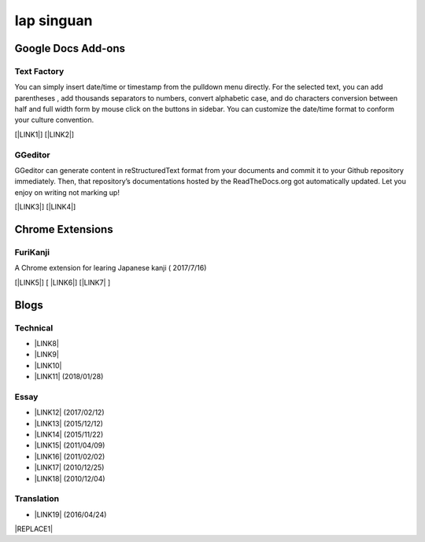
.. _h49517c73665684a497519435e57c19:

Iap singuan
***********

.. _h1a194a7421203013187902d456f7043:

Google Docs Add-ons
===================

.. _h1b6c443a5233512387c753466327d59:

Text Factory
------------

You can simply insert date/time or timestamp from the pulldown menu directly. For the selected text, you can add parentheses , add thousands separators to numbers, convert alphabetic case, and do characters conversion between half and full width form by mouse click on the buttons in sidebar. You can customize the date/time format to conform your culture convention.

[\ |LINK1|\ ] [\ |LINK2|\ ]

.. _h28105e656d4d48041184d771d3b4a1a:

GGeditor
--------

GGeditor can generate content in reStructuredText format from your documents and commit it to your Github repository immediately. Then, that repository’s documentations hosted by the ReadTheDocs.org got automatically updated. Let you enjoy on writing not marking up!

[\ |LINK3|\ ] [\ |LINK4|\ ]

.. _h2a317c445952767a80272d485671154b:

Chrome Extensions
=================

.. _h4f6545357c27573d636741156c61bd:

FuriKanji
---------

A Chrome extension for learing Japanese kanji  ( 2017/7/16)

[\ |LINK5|\ ] [ \ |LINK6|\ ] [\ |LINK7|\  ]

.. _h2a471632472157b6d1d2062464b6cd:

Blogs
=====

.. _h531e3ac621f10a57b27e3b254b3a:

Technical
---------

* \ |LINK8|\ 

* \ |LINK9|\  

* \ |LINK10|\ 

* \ |LINK11|\  (2018/01/28)

.. _he34321c2d622d341b786c3324384e:

Essay
-----

* \ |LINK12|\  (2017/02/12)

* \ |LINK13|\  (2015/12/12)

* \ |LINK14|\  (2015/11/22)

* \ |LINK15|\  (2011/04/09)

* \ |LINK16|\  (2011/02/02)

* \ |LINK17|\  (2010/12/25)

* \ |LINK18|\  (2010/12/04)

.. _h6d307874835717394e3f1a464967c:

Translation
-----------

* \ |LINK19|\  (2016/04/24)


|REPLACE1|


.. bottom of content


.. |REPLACE1| raw:: html

    <table cellspacing="0" cellpadding="0" style="width:100%">
    <thead>
    <tr><th style="background-color:#ff0000;vertical-align:Top;padding-top:5px;padding-bottom:5px;padding-left:5px;padding-right:5px;border:solid 1px #000000"><p style="font-size:14px"><span  style="font-size:14px"> This is a red row</span></p></th></tr>
    </thead><tbody>
    <tr><td style="vertical-align:Top;padding-top:5px;padding-bottom:5px;padding-left:5px;padding-right:5px;border:solid 1px #000000"><p>This is the content</p></td></tr>
    </tbody></table>


.. |LINK1| raw:: html

    <a href="https://chrome.google.com/webstore/detail/text-factory/ppiaifpokkcagpcadampdmlpegldaaoc?hl=en" target="_blank">Install Text Factory</a>

.. |LINK2| raw:: html

    <a href="http://textfactory.readthedocs.io/" target="_blank">Project site</a>

.. |LINK3| raw:: html

    <a href="https://chrome.google.com/webstore/detail/ggeditor/piedgdbcihbejidgkpabjhppneghbcnp" target="_blank">Install GGeditor</a>

.. |LINK4| raw:: html

    <a href="http://ggeditor.readthedocs.io/" target="_blank">Project site</a>

.. |LINK5| raw:: html

    <a href="https://chrome.google.com/webstore/detail/furikanji/plpdljndcikodkdhcbcbfnbmeplcjdeh" target="_blank">FuriKanjinn in Chrome Store</a>

.. |LINK6| raw:: html

    <a href="https://www.youtube.com/watch?v=5wwFgygTmVs&feature=youtu.be" target="_blank">Video Demo</a>

.. |LINK7| raw:: html

    <a href="http://iapyeh.readthedocs.io/en/latest/blogs/myworks/I.F.Add-on.html" target="_blank">使用及安裝說明</a>

.. |LINK8| raw:: html

    <a href="blogs/technical/how2pydocs.html">如何寫Python文件</a>

.. |LINK9| raw:: html

    <a href="blogs/technical/VirtualenvProblem.html">在中文目錄建立virtualenv 的問題</a>

.. |LINK10| raw:: html

    <a href="https://goo.gl/qH1WWj" target="_blank">Tutorial - 從零開始建立一個RTD文件網站</a>

.. |LINK11| raw:: html

    <a href="http://iapyeh.readthedocs.io/en/latest/blogs/technical/docs_style_review_twisted.html" target="_blank">如何用空行讓Python更簡潔</a>

.. |LINK12| raw:: html

    <a href="blogs/MontyHallProblem.html">蒙提霍爾問題</a>

.. |LINK13| raw:: html

    <a href="blogs/LetsEncrypt.html">Let’s Encrypt 是社會運動</a>

.. |LINK14| raw:: html

    <a href="blogs/essay/constructiveProgramming.html">寫程式是建構式的</a>

.. |LINK15| raw:: html

    <a href="blogs/essay/brainyoga.html">軟體工程師的大腦瑜珈</a>

.. |LINK16| raw:: html

    <a href="blogs/essay/believescience.html">最不科學的事情就是相信科學</a>

.. |LINK17| raw:: html

    <a href="blogs/essay/hasghost.html">真的有鬼</a>

.. |LINK18| raw:: html

    <a href="blogs/essay/switch2mac.html">改用Mac 二三事</a>

.. |LINK19| raw:: html

    <a href="blogs/translation/AProtocol4Dying.html">臨終協定(A Protocol for Dying by Pieter Hintjens)</a>

